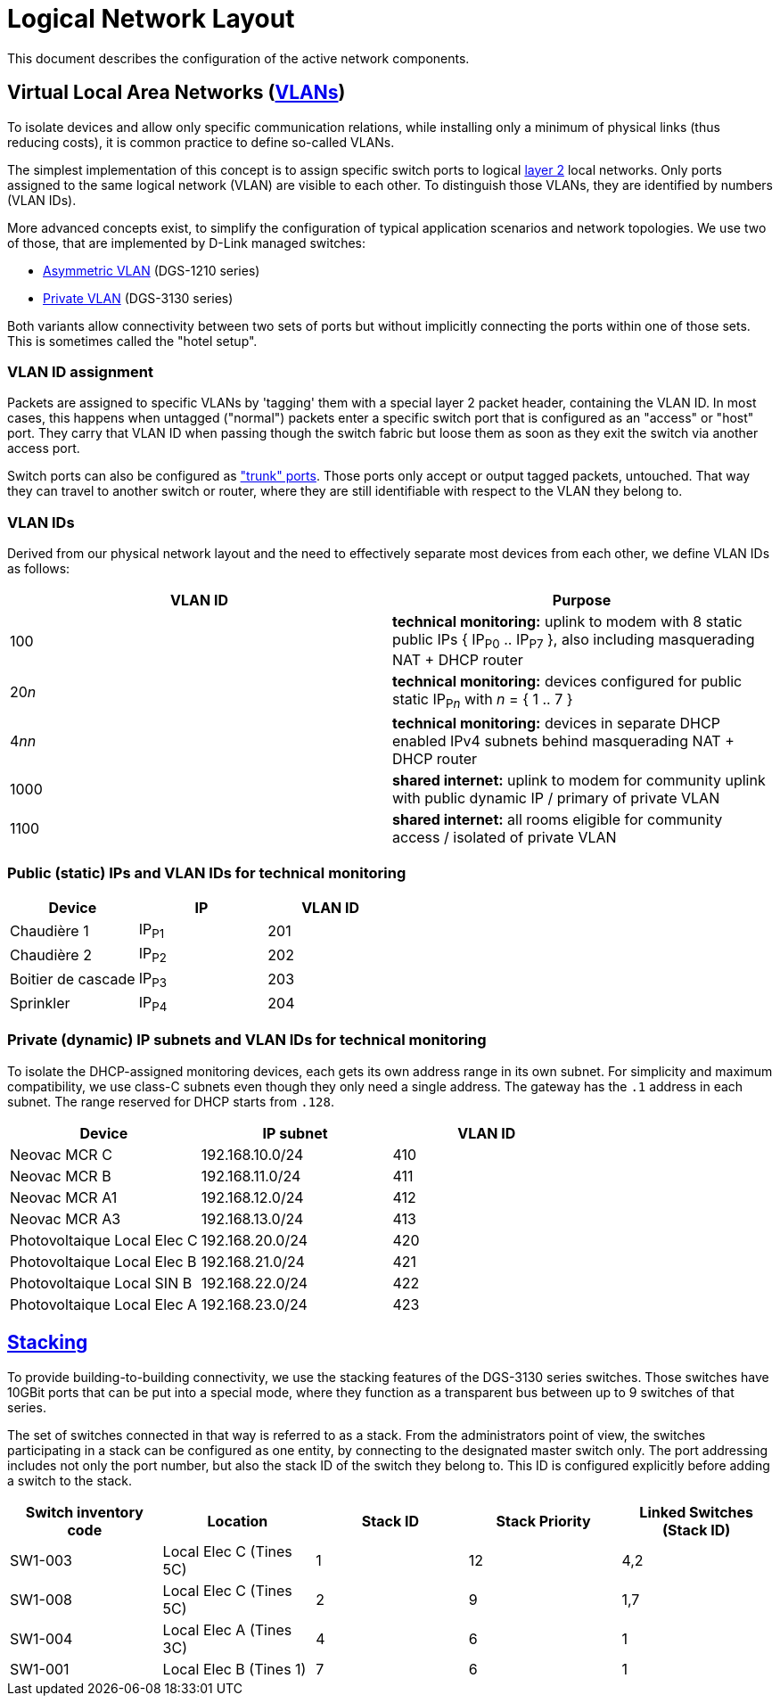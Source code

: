 :imagesdir: img
= Logical Network Layout

This document describes the configuration of the active network components.

== Virtual Local Area Networks (https://en.wikipedia.org/wiki/Virtual_LAN[VLANs])

To isolate devices and allow only specific communication relations, while installing only a minimum of physical links (thus reducing costs), it is common practice to define so-called VLANs.

The simplest implementation of this concept is to assign specific switch ports to logical https://en.wikipedia.org/wiki/Data_link_layer[layer 2] local networks. Only ports assigned to the same logical network (VLAN) are visible to each other. To distinguish those VLANs, they are identified by numbers (VLAN IDs).

More advanced concepts exist, to simplify the configuration of typical application scenarios and network topologies. We use two of those, that are implemented by D-Link managed switches:

* https://eu.dlink.com/uk/en/support/faq/switches/layer-2-gigabit/dgs-series/es_dgs_1510_asymmetric_vlan_red_corporativa_e_invitados[Asymmetric VLAN] (DGS-1210 series)
* https://www.geeksforgeeks.org/private-vlan/[Private VLAN] (DGS-3130 series)

Both variants allow connectivity between two sets of ports but without implicitly connecting the ports within one of those sets. This is sometimes called the "hotel setup".

=== VLAN ID assignment

Packets are assigned to specific VLANs by 'tagging' them with a special layer 2 packet header, containing the VLAN ID. In most cases, this happens when untagged ("normal") packets enter a specific switch port that is configured as an "access" or "host" port. They carry that VLAN ID when passing though the switch fabric but loose them as soon as they exit the switch via another access port.

Switch ports can also be configured as https://www.practicalnetworking.net/stand-alone/vlans/["trunk" ports]. Those ports only accept or output tagged packets, untouched. That way they can travel to another switch or router, where they are still identifiable with respect to the VLAN they belong to.

=== VLAN IDs

Derived from our physical network layout and the need to effectively separate most devices from each other, we define VLAN IDs as follows:

|===
|VLAN ID | Purpose

|100
|*technical monitoring:* uplink to modem with 8 static public IPs { IP~P0~ .. IP~P7~ }, also including masquerading NAT + DHCP router

|20__n__
|*technical monitoring:* devices configured for public static IP~P__n__~ with __n__ = { 1 .. 7 }

|4__nn__
|*technical monitoring:* devices in separate DHCP enabled IPv4 subnets behind masquerading NAT + DHCP router

|1000
|*shared internet:* uplink to modem for community uplink with public dynamic IP / primary of private VLAN

|1100
|*shared internet:* all rooms eligible for community access / isolated of private VLAN

|===

=== Public (static) IPs and VLAN IDs for technical monitoring

|===
|Device |IP |VLAN ID

|Chaudière 1
|IP~P1~
|201

|Chaudière 2
|IP~P2~
|202

|Boitier de cascade
|IP~P3~
|203

|Sprinkler
|IP~P4~
|204

|===

=== Private (dynamic) IP subnets and VLAN IDs for technical monitoring

To isolate the DHCP-assigned monitoring devices, each gets its own address range in its own subnet. For simplicity and maximum compatibility, we use class-C subnets even though they only need a single address. The gateway has the `.1` address in each subnet. The range reserved for DHCP starts from `.128`.

|===
|Device |IP subnet |VLAN ID

|Neovac MCR C
|192.168.10.0/24
|410

|Neovac MCR B
|192.168.11.0/24
|411

|Neovac MCR A1
|192.168.12.0/24
|412

|Neovac MCR A3
|192.168.13.0/24
|413

|Photovoltaique Local Elec C
|192.168.20.0/24
|420

|Photovoltaique Local Elec B
|192.168.21.0/24
|421

|Photovoltaique Local SIN B
|192.168.22.0/24
|422

|Photovoltaique Local Elec A
|192.168.23.0/24
|423

|===

== https://en.wikipedia.org/wiki/Stackable_switch[Stacking]

To provide building-to-building connectivity, we use the stacking features of the DGS-3130 series switches. Those switches have 10GBit ports that can be put into a special mode, where they function as a transparent bus between up to 9 switches of that series.

The set of switches connected in that way is referred to as a stack. From the administrators point of view, the switches participating in a stack can be configured as one entity, by connecting to the designated master switch only. The port addressing includes not only the port number, but also the stack ID of the switch they belong to. This ID is configured explicitly before adding a switch to the stack.

|===
|Switch inventory code |Location |Stack ID |Stack Priority |Linked Switches (Stack ID)

|SW1-003
|Local Elec C (Tines 5C)
|1
|12
|4,2

|SW1-008
|Local Elec C (Tines 5C)
|2
|9
|1,7

|SW1-004
|Local Elec A (Tines 3C)
|4
|6
|1

|SW1-001
|Local Elec B (Tines 1)
|7
|6
|1

|===
